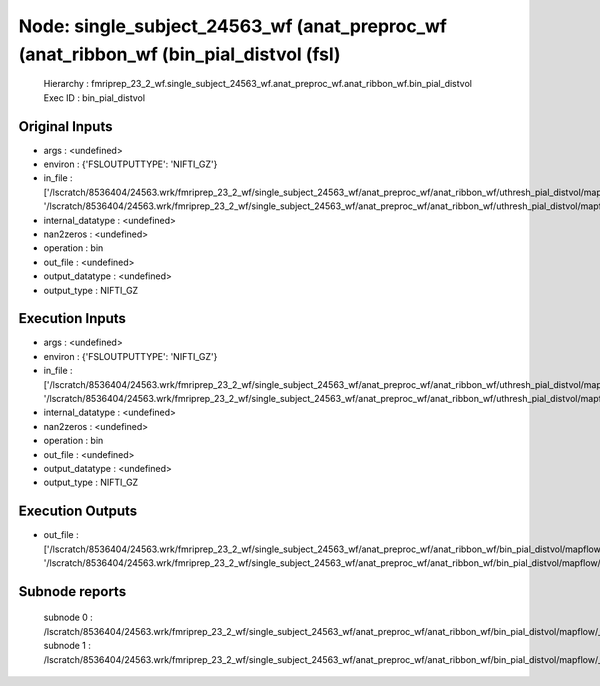 Node: single_subject_24563_wf (anat_preproc_wf (anat_ribbon_wf (bin_pial_distvol (fsl)
======================================================================================


 Hierarchy : fmriprep_23_2_wf.single_subject_24563_wf.anat_preproc_wf.anat_ribbon_wf.bin_pial_distvol
 Exec ID : bin_pial_distvol


Original Inputs
---------------


* args : <undefined>
* environ : {'FSLOUTPUTTYPE': 'NIFTI_GZ'}
* in_file : ['/lscratch/8536404/24563.wrk/fmriprep_23_2_wf/single_subject_24563_wf/anat_preproc_wf/anat_ribbon_wf/uthresh_pial_distvol/mapflow/_uthresh_pial_distvol0/lh.pial_converted_distvol_maths.nii.gz', '/lscratch/8536404/24563.wrk/fmriprep_23_2_wf/single_subject_24563_wf/anat_preproc_wf/anat_ribbon_wf/uthresh_pial_distvol/mapflow/_uthresh_pial_distvol1/rh.pial_converted_distvol_maths.nii.gz']
* internal_datatype : <undefined>
* nan2zeros : <undefined>
* operation : bin
* out_file : <undefined>
* output_datatype : <undefined>
* output_type : NIFTI_GZ


Execution Inputs
----------------


* args : <undefined>
* environ : {'FSLOUTPUTTYPE': 'NIFTI_GZ'}
* in_file : ['/lscratch/8536404/24563.wrk/fmriprep_23_2_wf/single_subject_24563_wf/anat_preproc_wf/anat_ribbon_wf/uthresh_pial_distvol/mapflow/_uthresh_pial_distvol0/lh.pial_converted_distvol_maths.nii.gz', '/lscratch/8536404/24563.wrk/fmriprep_23_2_wf/single_subject_24563_wf/anat_preproc_wf/anat_ribbon_wf/uthresh_pial_distvol/mapflow/_uthresh_pial_distvol1/rh.pial_converted_distvol_maths.nii.gz']
* internal_datatype : <undefined>
* nan2zeros : <undefined>
* operation : bin
* out_file : <undefined>
* output_datatype : <undefined>
* output_type : NIFTI_GZ


Execution Outputs
-----------------


* out_file : ['/lscratch/8536404/24563.wrk/fmriprep_23_2_wf/single_subject_24563_wf/anat_preproc_wf/anat_ribbon_wf/bin_pial_distvol/mapflow/_bin_pial_distvol0/lh.pial_converted_distvol_maths_bin.nii.gz', '/lscratch/8536404/24563.wrk/fmriprep_23_2_wf/single_subject_24563_wf/anat_preproc_wf/anat_ribbon_wf/bin_pial_distvol/mapflow/_bin_pial_distvol1/rh.pial_converted_distvol_maths_bin.nii.gz']


Subnode reports
---------------


 subnode 0 : /lscratch/8536404/24563.wrk/fmriprep_23_2_wf/single_subject_24563_wf/anat_preproc_wf/anat_ribbon_wf/bin_pial_distvol/mapflow/_bin_pial_distvol0/_report/report.rst
 subnode 1 : /lscratch/8536404/24563.wrk/fmriprep_23_2_wf/single_subject_24563_wf/anat_preproc_wf/anat_ribbon_wf/bin_pial_distvol/mapflow/_bin_pial_distvol1/_report/report.rst

